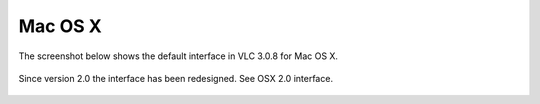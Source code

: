 Mac OS X
========

The screenshot below shows the default interface in VLC 3.0.8 for Mac OS X.

.. figure::  /static/images/interface/Default_Interface_Mac.PNG
   :align:   center

Since version 2.0 the interface has been redesigned. See OSX 2.0 interface.

.. figure::  /static/images/interface/Default_Interface_Mac.PNG
   :align:   center